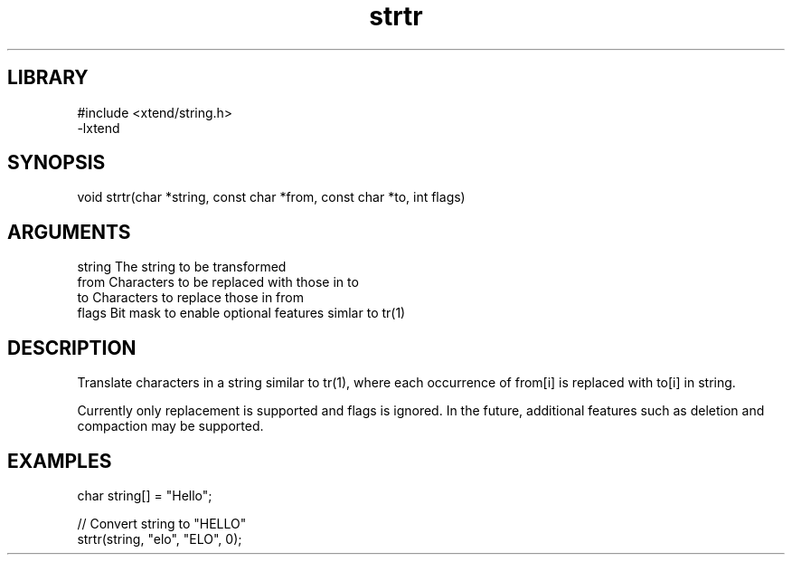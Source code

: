 \" Generated by c2man from strtr.c
.TH strtr 3

.SH LIBRARY
\" Indicate #includes, library name, -L and -l flags
.nf
.na
#include <xtend/string.h>
-lxtend
.ad
.fi

\" Convention:
\" Underline anything that is typed verbatim - commands, etc.
.SH SYNOPSIS
.PP
.nf 
.na
void    strtr(char *string, const char *from, const char *to, int flags)
.ad
.fi

.SH ARGUMENTS
.nf
.na
string  The string to be transformed
from    Characters to be replaced with those in to
to      Characters to replace those in from
flags   Bit mask to enable optional features simlar to tr(1)
.ad
.fi

.SH DESCRIPTION

Translate characters in a string similar to tr(1), where each
occurrence of from[i] is replaced with to[i] in string.

Currently only replacement is supported and flags is ignored.
In the future, additional features such as deletion and
compaction may be supported.

.SH EXAMPLES
.nf
.na

char    string[] = "Hello";

// Convert string to "HELLO"
strtr(string, "elo", "ELO", 0);
.ad
.fi
